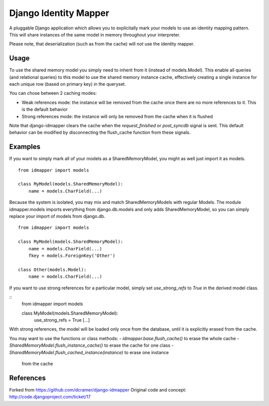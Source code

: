 Django Identity Mapper
======================

A pluggable Django application which allows you to explicitally mark your
models to use an identity mapping pattern. This will share instances of the
same model in memory throughout your interpreter.

Please note, that deserialization (such as from the cache) will *not* use the
identity mapper.

Usage
-----

To use the shared memory model you simply need to inherit from it (instead of
models.Model). This enable all queries (and relational queries) to this model
to use the shared memory instance cache, effectively creating a single instance
for each unique row (based on primary key) in the queryset.

You can chose between 2 caching modes:

- Weak references mode: the instance will be removed from the cache once there
  are no more references to it. This is the default behavior
- Strong references mode: the instance will only be removed from the cache when
  it is flushed

Note that django-idmapper clears the cache when the `request_finished` or
`post_syncdb` signal is sent. This default behavior can be modified by
disconnecting the flush_cache function from these signals.


Examples
--------

If you want to simply mark all of your models as a SharedMemoryModel, you might
as well just import it as models.

::

    from idmapper import models

    class MyModel(models.SharedMemoryModel):
        name = models.CharField(...)

Because the system is isolated, you may mix and match SharedMemoryModels
with regular Models. The module idmapper.models imports everything from
django.db.models and only adds SharedMemoryModel, so you can simply replace
your import of models from django.db.

::

    from idmapper import models

    class MyModel(models.SharedMemoryModel):
        name = models.CharField(...)
        fkey = models.ForeignKey('Other')

    class Other(models.Model):
        name = models.CharField(...)

If you want to use strong references for a particular model, simply set
`use_strong_refs` to `True` in the derived model class.

::
   from idmapper import models

   class MyModel(models.SharedMemoryModel):
      use_strong_refs = True
      [...]

With strong references, the model will be loaded only once from the database,
until it is explicitly erased from the cache.

You may want to use the functions or class methods:
- `idmapper.base.flush_cache()` to erase the whole cache
- `SharedMemoryModel.flush_instance_cache()` to erase the cache for one class
- `SharedMemoryModel.flush_cached_instance(instance)` to erase one instance
   from the cache

References
----------

Forked from https://github.com/dcramer/django-idmapper
Original code and concept: http://code.djangoproject.com/ticket/17
